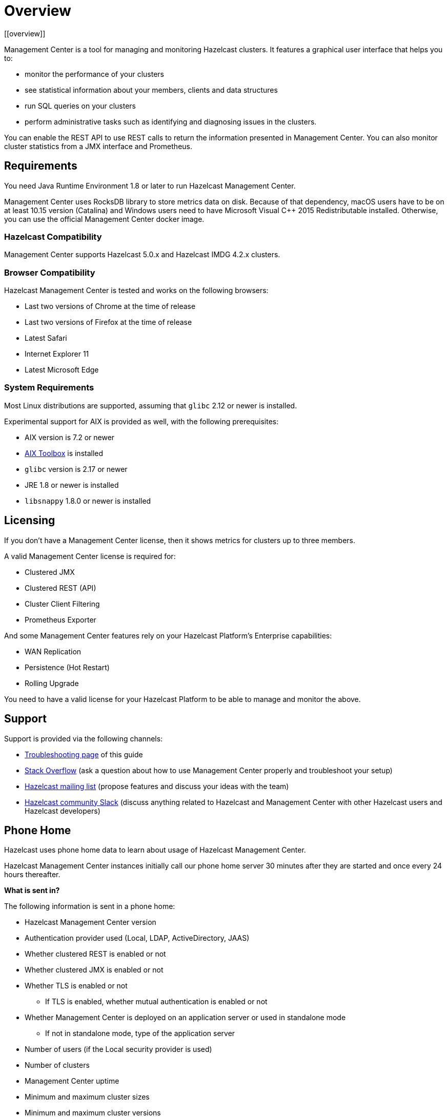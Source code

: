 = Overview
[[overview]]

Management Center is a tool for managing and monitoring Hazelcast clusters.
It features a graphical user interface that helps you to:

* monitor the performance of your clusters
* see statistical information about your members, clients and data structures
* run SQL queries on your clusters
* perform administrative tasks such as identifying and diagnosing issues in the clusters.

You can enable the REST API to use REST calls to return the
information presented in Management Center. You can also
monitor cluster statistics from a JMX interface and Prometheus.

== Requirements

You need Java Runtime Environment 1.8 or later to run Hazelcast Management Center.

Management Center uses RocksDB library to store metrics
data on disk. Because of that dependency, macOS users have to be on at least 10.15
version (Catalina) and Windows users need to have Microsoft Visual C++ 2015 Redistributable
installed. Otherwise, you can use the official Management Center docker image.

=== Hazelcast Compatibility

Management Center supports Hazelcast 5.0.x and Hazelcast IMDG 4.2.x clusters.

[[browser-compatibility]]
=== Browser Compatibility

Hazelcast Management Center is tested and works on the following browsers:

* Last two versions of Chrome at the time of release
* Last two versions of Firefox at the time of release
* Latest Safari
* Internet Explorer 11
* Latest Microsoft Edge

=== System Requirements

Most Linux distributions are supported, assuming that `glibc` 2.12 or newer is installed.

Experimental support for AIX is provided as well, with the following prerequisites:

* AIX version is 7.2 or newer
* https://www.ibm.com/support/pages/aix-toolbox-linux-applications-overview[AIX Toolbox] is installed
* `glibc` version is 2.17 or newer
* JRE 1.8 or newer is installed
* `libsnappy` 1.8.0 or newer is installed

== Licensing

If you don't have a Management Center license, then it shows metrics for clusters up to three members.

A valid Management Center license is required for:

* Clustered JMX
* Clustered REST (API)
* Cluster Client Filtering
* Prometheus Exporter

And some Management Center features rely on your Hazelcast Platform's Enterprise capabilities:

* WAN Replication
* Persistence (Hot Restart)
* Rolling Upgrade

You need to have a valid license for your Hazelcast Platform to be able to manage and monitor the above.

== Support

Support is provided via the following channels:

* xref:ROOT:troubleshooting.adoc[Troubleshooting page] of this guide
* https://stackoverflow.com/questions/tagged/hazelcast[Stack Overflow]
(ask a question about how to use Management Center properly and troubleshoot your setup)
* https://groups.google.com/forum/#!forum/hazelcast[Hazelcast mailing list]
(propose features and discuss your ideas with the team)
* https://slack.hazelcast.com/[Hazelcast community Slack]
(discuss anything related to Hazelcast and Management Center with other
Hazelcast users and Hazelcast developers)

== Phone Home
[[phone-home]]

Hazelcast uses phone home data to learn about usage of Hazelcast Management Center.

Hazelcast Management Center instances initially call our phone home server 30 minutes
after they are started and once every 24 hours thereafter.

**What is sent in?**

The following information is sent in a phone home:

* Hazelcast Management Center version
* Authentication provider used (Local, LDAP, ActiveDirectory, JAAS)
* Whether clustered REST is enabled or not
* Whether clustered JMX is enabled or not
* Whether TLS is enabled or not
** If TLS is enabled, whether mutual authentication is enabled or not
* Whether Management Center is deployed on an application server or used in standalone mode
** If not in standalone mode, type of the application server
* Number of users (if the Local security provider is used)
* Number of clusters
* Management Center uptime
* Minimum and maximum cluster sizes
* Minimum and maximum cluster versions
* Total number of members
* Size of the Hazelcast Management Center home directory
* Hash value of Hazelcast Management Center license key
* Environment Information:
** Name of operating system
** Version of installed Java

For each user login, we store the following information and send it in a phone home:

* Browser (Chrome, Firefox, IE etc.)
* Browser major version
* Operating system
* Operating system version
* Screen height and width
* Window height and width

**Disabling Phone Homes:**

Set the `hazelcast.mc.phone.home.enabled` system property to false on the Java command line.

**Phone Home URL:**

\http://phonehome.hazelcast.com/pingMc
